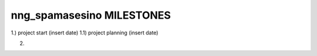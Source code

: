 ==========================
nng_spamasesino MILESTONES
==========================

1.) project start (insert date)
1.1) project planning (insert date)

2.